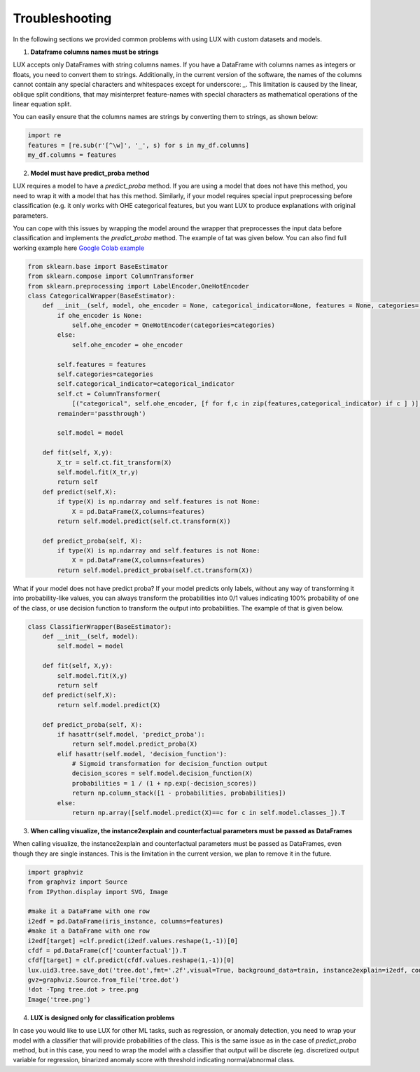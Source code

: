 Troubleshooting
=============

In the following sections we provided common problems with using LUX with custom datasets and models.

1. **Dataframe columns names must be strings**

LUX accepts only DataFrames with string columns names.
If you have a DataFrame with columns names as integers or floats, you need to convert them to strings.
Additionally, in the current version of the software, the names of the columns cannot contain any special characters and whitespaces except for underscore: `_`.
This limitation is caused by the linear, oblique split conditions, that may misinterpret feature-names with special characters as mathematical operations of the linear equation split.

You can easily ensure that the columns names are strings by converting them to strings, as shown below:

.. code-block:: python

    import re
    features = [re.sub(r'[^\w]', '_', s) for s in my_df.columns]
    my_df.columns = features


2. **Model must have predict_proba method**

LUX requires a model to have a `predict_proba` method.
If you are using a model that does not have this method, you need to wrap it with a model that has this method.
Similarly, if your model requires special input preprocessing before classification (e.g. it only works with OHE categorical features, but you want LUX to produce explanations with original parameters.

You can cope with this issues by wrapping the model around the wrapper that preprocesses the input data before classification and implements the `predict_proba` method.
The example of tat was given below.
You can also find full working example here `Google Colab example <https://colab.research.google.com/drive/1Yb-VGzsJupTYyyuwA9dEVLYkftuyk4C8?usp=sharing>`_

.. code-block:: python

    from sklearn.base import BaseEstimator
    from sklearn.compose import ColumnTransformer
    from sklearn.preprocessing import LabelEncoder,OneHotEncoder
    class CategoricalWrapper(BaseEstimator):
        def __init__(self, model, ohe_encoder = None, categorical_indicator=None, features = None, categories='auto'):
            if ohe_encoder is None:
                self.ohe_encoder = OneHotEncoder(categories=categories)
            else:
                self.ohe_encoder = ohe_encoder

            self.features = features
            self.categories=categories
            self.categorical_indicator=categorical_indicator
            self.ct = ColumnTransformer(
                [("categorical", self.ohe_encoder, [f for f,c in zip(features,categorical_indicator) if c ] )],
            remainder='passthrough')

            self.model = model

        def fit(self, X,y):
            X_tr = self.ct.fit_transform(X)
            self.model.fit(X_tr,y)
            return self
        def predict(self,X):
            if type(X) is np.ndarray and self.features is not None:
                X = pd.DataFrame(X,columns=features)
            return self.model.predict(self.ct.transform(X))

        def predict_proba(self, X):
            if type(X) is np.ndarray and self.features is not None:
                X = pd.DataFrame(X,columns=features)
            return self.model.predict_proba(self.ct.transform(X))

What if your model does not have predict proba? If your model predicts only labels, without any way of transforming it into probability-like values,
you can always transform the probabilities into 0/1 values indicating 100% probability of one of the class, or use decision function to transform the output into probabilities.
The example of that is given below.

.. code-block:: python

    class ClassifierWrapper(BaseEstimator):
        def __init__(self, model):
            self.model = model

        def fit(self, X,y):
            self.model.fit(X,y)
            return self
        def predict(self,X):
            return self.model.predict(X)

        def predict_proba(self, X):
            if hasattr(self.model, 'predict_proba'):
                return self.model.predict_proba(X)
            elif hasattr(self.model, 'decision_function'):
                # Sigmoid transformation for decision_function output
                decision_scores = self.model.decision_function(X)
                probabilities = 1 / (1 + np.exp(-decision_scores))
                return np.column_stack([1 - probabilities, probabilities])
            else:
                return np.array([self.model.predict(X)==c for c in self.model.classes_]).T

3. **When calling visualize, the instance2explain and counterfactual parameters must be passed as DataFrames**

When calling visualize, the instance2explain and counterfactual parameters must be passed as DataFrames, even though they are single instances.
This is the limitation in the current version, we plan to remove it in the future.

.. code-block:: python

    import graphviz
    from graphviz import Source
    from IPython.display import SVG, Image

    #make it a DataFrame with one row
    i2edf = pd.DataFrame(iris_instance, columns=features)
    #make it a DataFrame with one row
    i2edf[target] =clf.predict(i2edf.values.reshape(1,-1))[0]
    cfdf = pd.DataFrame(cf['counterfactual']).T
    cfdf[target] = clf.predict(cfdf.values.reshape(1,-1))[0]
    lux.uid3.tree.save_dot('tree.dot',fmt='.2f',visual=True, background_data=train, instance2explain=i2edf, counterfactual=cfdf)
    gvz=graphviz.Source.from_file('tree.dot')
    !dot -Tpng tree.dot > tree.png
    Image('tree.png')

4. **LUX is designed only for classification problems**

In case you would like to use LUX for other ML tasks, such as regression, or anomaly detection, you need to wrap your model with a classifier that will provide probabilities of the class.
This is the same issue as in the case of `predict_proba` method, but in this case, you need to wrap the model with a classifier that output will be discrete (eg. discretized output variable for regression, binarized anomaly score with threshold indicating normal/abnormal class.


